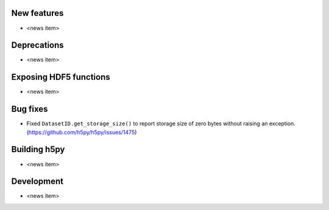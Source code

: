 New features
------------

* <news item>

Deprecations
------------

* <news item>

Exposing HDF5 functions
-----------------------

* <news item>

Bug fixes
---------

* Fixed ``DatasetID.get_storage_size()`` to report storage size of zero bytes without raising an exception. (https://github.com/h5py/h5py/issues/1475)

Building h5py
-------------

* <news item>

Development
-----------

* <news item>
